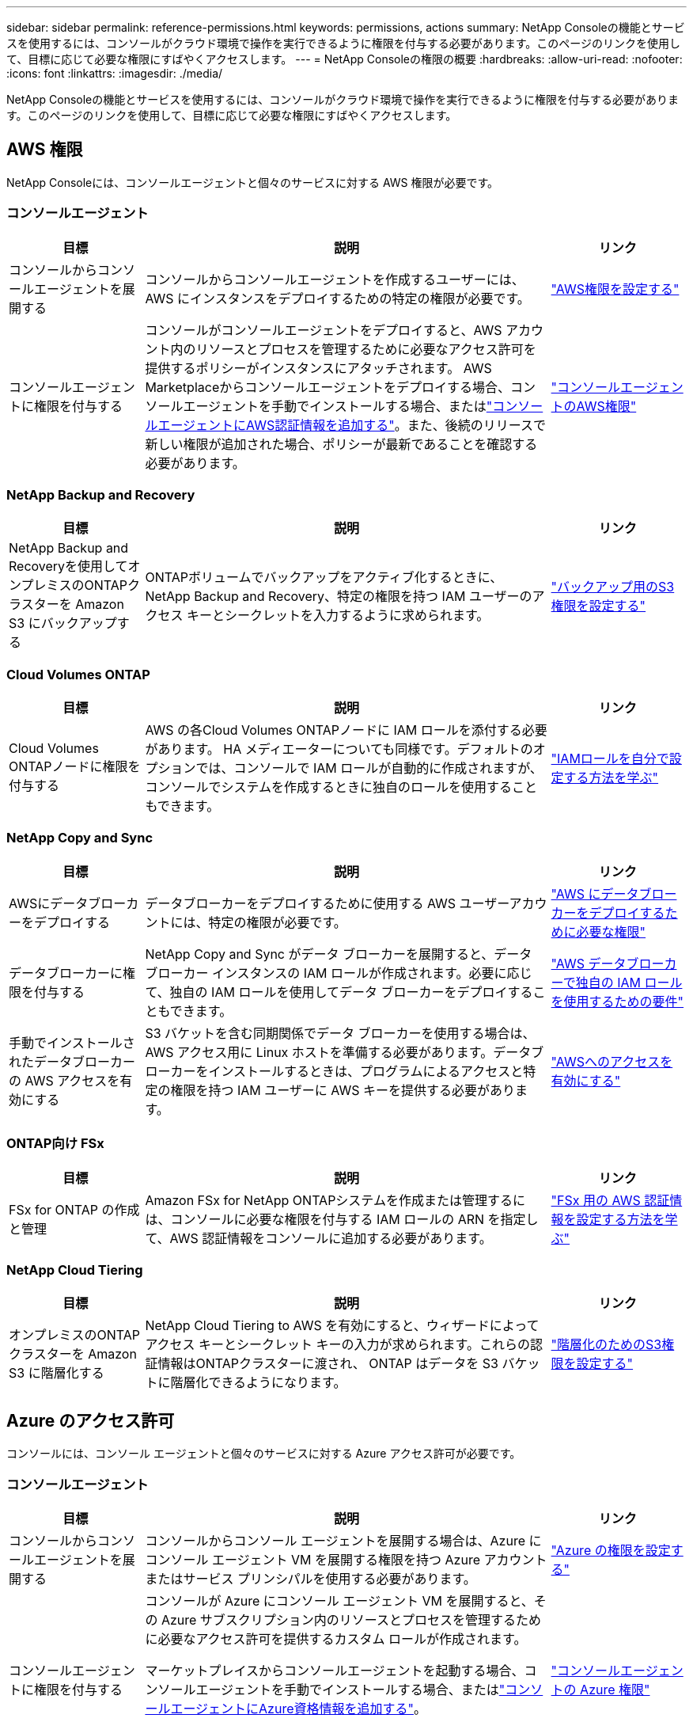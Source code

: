 ---
sidebar: sidebar 
permalink: reference-permissions.html 
keywords: permissions, actions 
summary: NetApp Consoleの機能とサービスを使用するには、コンソールがクラウド環境で操作を実行できるように権限を付与する必要があります。このページのリンクを使用して、目標に応じて必要な権限にすばやくアクセスします。 
---
= NetApp Consoleの権限の概要
:hardbreaks:
:allow-uri-read: 
:nofooter: 
:icons: font
:linkattrs: 
:imagesdir: ./media/


[role="lead"]
NetApp Consoleの機能とサービスを使用するには、コンソールがクラウド環境で操作を実行できるように権限を付与する必要があります。このページのリンクを使用して、目標に応じて必要な権限にすばやくアクセスします。



== AWS 権限

NetApp Consoleには、コンソールエージェントと個々のサービスに対する AWS 権限が必要です。



=== コンソールエージェント

[cols="20,60,20"]
|===
| 目標 | 説明 | リンク 


| コンソールからコンソールエージェントを展開する | コンソールからコンソールエージェントを作成するユーザーには、AWS にインスタンスをデプロイするための特定の権限が必要です。 | link:task-install-agent-aws-console.html#aws-permissions-agent["AWS権限を設定する"] 


| コンソールエージェントに権限を付与する | コンソールがコンソールエージェントをデプロイすると、AWS アカウント内のリソースとプロセスを管理するために必要なアクセス許可を提供するポリシーがインスタンスにアタッチされます。 AWS Marketplaceからコンソールエージェントをデプロイする場合、コンソールエージェントを手動でインストールする場合、またはlink:task-adding-aws-accounts.html#add-credentials-agent-aws["コンソールエージェントにAWS認証情報を追加する"]。また、後続のリリースで新しい権限が追加された場合、ポリシーが最新であることを確認する必要があります。 | link:reference-permissions-aws.html["コンソールエージェントのAWS権限"] 
|===


=== NetApp Backup and Recovery

[cols="20,60,20"]
|===
| 目標 | 説明 | リンク 


| NetApp Backup and Recoveryを使用してオンプレミスのONTAPクラスターを Amazon S3 にバックアップする | ONTAPボリュームでバックアップをアクティブ化するときに、 NetApp Backup and Recovery、特定の権限を持つ IAM ユーザーのアクセス キーとシークレットを入力するように求められます。 | https://docs.netapp.com/us-en/data-services-backup-recovery/prev-ontap-backup-onprem-aws.html["バックアップ用のS3権限を設定する"^] 
|===


=== Cloud Volumes ONTAP

[cols="20,60,20"]
|===
| 目標 | 説明 | リンク 


| Cloud Volumes ONTAPノードに権限を付与する | AWS の各Cloud Volumes ONTAPノードに IAM ロールを添付する必要があります。 HA メディエーターについても同様です。デフォルトのオプションでは、コンソールで IAM ロールが自動的に作成されますが、コンソールでシステムを作成するときに独自のロールを使用することもできます。 | https://docs.netapp.com/us-en/storage-management-cloud-volumes-ontap/task-set-up-iam-roles.html["IAMロールを自分で設定する方法を学ぶ"^] 
|===


=== NetApp Copy and Sync

[cols="20,60,20"]
|===
| 目標 | 説明 | リンク 


| AWSにデータブローカーをデプロイする | データブローカーをデプロイするために使用する AWS ユーザーアカウントには、特定の権限が必要です。 | https://docs.netapp.com/us-en/data-services-copy-sync/task-installing-aws.html#permissions-required-to-deploy-the-data-broker-in-aws["AWS にデータブローカーをデプロイするために必要な権限"^] 


| データブローカーに権限を付与する | NetApp Copy and Sync がデータ ブローカーを展開すると、データ ブローカー インスタンスの IAM ロールが作成されます。必要に応じて、独自の IAM ロールを使用してデータ ブローカーをデプロイすることもできます。 | https://docs.netapp.com/us-en/data-services-copy-sync/task-installing-aws.html#requirements-to-use-your-own-iam-role-with-the-aws-data-broker["AWS データブローカーで独自の IAM ロールを使用するための要件"^] 


| 手動でインストールされたデータブローカーの AWS アクセスを有効にする | S3 バケットを含む同期関係でデータ ブローカーを使用する場合は、AWS アクセス用に Linux ホストを準備する必要があります。データブローカーをインストールするときは、プログラムによるアクセスと特定の権限を持つ IAM ユーザーに AWS キーを提供する必要があります。 | https://docs.netapp.com/us-en/data-services-copy-sync/task-installing-linux.html#enabling-access-to-aws["AWSへのアクセスを有効にする"^] 
|===


=== ONTAP向け FSx

[cols="20,60,20"]
|===
| 目標 | 説明 | リンク 


| FSx for ONTAP の作成と管理 | Amazon FSx for NetApp ONTAPシステムを作成または管理するには、コンソールに必要な権限を付与する IAM ロールの ARN を指定して、AWS 認証情報をコンソールに追加する必要があります。 | https://docs.netapp.com/us-en/storage-management-fsx-ontap/requirements/task-setting-up-permissions-fsx.html["FSx 用の AWS 認証情報を設定する方法を学ぶ"^] 
|===


=== NetApp Cloud Tiering

[cols="20,60,20"]
|===
| 目標 | 説明 | リンク 


| オンプレミスのONTAPクラスターを Amazon S3 に階層化する | NetApp Cloud Tiering to AWS を有効にすると、ウィザードによってアクセス キーとシークレット キーの入力が求められます。これらの認証情報はONTAPクラスターに渡され、 ONTAP はデータを S3 バケットに階層化できるようになります。 | https://docs.netapp.com/us-en/bluexp-tiering/task-tiering-onprem-aws.html#set-up-s3-permissions["階層化のためのS3権限を設定する"^] 
|===


== Azure のアクセス許可

コンソールには、コンソール エージェントと個々のサービスに対する Azure アクセス許可が必要です。



=== コンソールエージェント

[cols="20,60,20"]
|===
| 目標 | 説明 | リンク 


| コンソールからコンソールエージェントを展開する | コンソールからコンソール エージェントを展開する場合は、Azure にコンソール エージェント VM を展開する権限を持つ Azure アカウントまたはサービス プリンシパルを使用する必要があります。 | link:task-install-agent-azure-console.html#agent-custom-role["Azure の権限を設定する"] 


| コンソールエージェントに権限を付与する  a| 
コンソールが Azure にコンソール エージェント VM を展開すると、その Azure サブスクリプション内のリソースとプロセスを管理するために必要なアクセス許可を提供するカスタム ロールが作成されます。

マーケットプレイスからコンソールエージェントを起動する場合、コンソールエージェントを手動でインストールする場合、またはlink:task-adding-azure-accounts.html#add-credentials-azure["コンソールエージェントにAzure資格情報を追加する"]。

また、後続のリリースで新しい権限が追加された場合、ポリシーが最新であることを確認する必要があります。
 a| 
link:reference-permissions-azure.html["コンソールエージェントの Azure 権限"]

|===


=== NetApp Backup and Recovery

[cols="20,60,20"]
|===
| 目標 | 説明 | リンク 


| Cloud Volumes ONTAP をAzure BLOB ストレージにバックアップする  a| 
NetApp Backup and Recoveryを使用してCloud Volumes ONTAPをバックアップする場合、次のシナリオでコンソール エージェントに権限を追加する必要があります。

* 「検索と復元」機能を使用したい
* 顧客管理暗号鍵（CMEK）を使用したい

 a| 
* https://docs.netapp.com/us-en/data-services-backup-recovery/prev-ontap-backup-cvo-azure.html["バックアップとリカバリを使用して、 Cloud Volumes ONTAPデータを Azure Blob ストレージにバックアップします。"^]




| オンプレミスのONTAPクラスターを Azure BLOB ストレージにバックアップする | NetApp Backup and Recoveryを使用してオンプレミスの ONTAP クラスターをバックアップする場合は、「検索と復元」機能を使用するために、コンソール エージェントに権限を追加する必要があります。 | https://docs.netapp.com/us-en/data-services-backup-recovery/prev-ontap-backup-onprem-azure.html["バックアップとリカバリを使用してオンプレミスの ONTAPデータを Azure Blob ストレージにバックアップする"^] 
|===


=== NetAppコピーと同期

[cols="20,60,20"]
|===
| 目標 | 説明 | リンク 


| Azureにデータブローカーをデプロイする | データ ブローカーをデプロイするために使用する Azure ユーザー アカウントには、必要なアクセス許可が必要です。 | https://docs.netapp.com/us-en/data-services-copy-sync/task-installing-azure.html#permissions-required-to-deploy-the-data-broker-in-azure["Azure にデータ ブローカーをデプロイするために必要な権限"^] 
|===


== Google Cloud の権限

コンソールでは、コンソール エージェントと個々のサービスに対する Google Cloud 権限が必要です。



=== コンソールエージェント

[cols="20,60,20"]
|===
| 目標 | 説明 | リンク 


| コンソールからコンソールエージェントを展開する | コンソールからコンソール エージェントをデプロイする Google Cloud ユーザーには、Google Cloud にコンソール エージェントをデプロイするための特定の権限が必要です。 | link:task-install-agent-google-console-gcloud.html#console-permissions-google["コンソールエージェントを作成するための権限を設定する"] 


| コンソールエージェントに権限を付与する | コンソール エージェント VM インスタンスのサービス アカウントには、日常的な操作のための特定の権限が必要です。展開中に、サービス アカウントをコンソール エージェントに関連付ける必要があります。また、後続のリリースで新しい権限が追加された場合、ポリシーが最新であることを確認する必要があります。 | link:task-install-agent-google-console-gcloud.html#console-permissions-google["コンソールエージェントの権限を設定する"] 
|===


=== NetApp Backup and Recovery

[cols="20,60,20"]
|===
| 目標 | 説明 | リンク 


| Cloud Volumes ONTAPをGoogle Cloudにバックアップする  a| 
NetApp Backup and Recoveryを使用してCloud Volumes ONTAPをバックアップする場合、次のシナリオでコンソール エージェントに権限を追加する必要があります。

* 「検索と復元」機能を使用したい
* 顧客管理暗号鍵（CMEK）を使用したい

 a| 
* https://docs.netapp.com/us-en/data-services-backup-recovery/prev-ontap-backup-cvo-gcp.html["バックアップとリカバリを使用して、 Cloud Volumes ONTAPデータを Google Cloud Storage にバックアップします。"^]
* https://docs.netapp.com/us-en/data-services-backup-recovery/prev-ontap-backup-cvo-gcp.html["CMEK の権限"^]




| オンプレミスのONTAPクラスタを Google Cloud にバックアップする | NetApp Backup and Recoveryを使用してオンプレミスの ONTAP クラスターをバックアップする場合は、「検索と復元」機能を使用するために、コンソール エージェントに権限を追加する必要があります。 | https://docs.netapp.com/us-en/data-services-backup-recovery/prev-ontap-backup-onprem-gcp.html["バックアップとリカバリを使用してオンプレミスのONTAPデータを Google Cloud Storage にバックアップする"^] 
|===


=== NetApp Copy and Sync

[cols="20,60,20"]
|===
| 目標 | 説明 | リンク 


| Google Cloud にデータブローカーをデプロイする | データ ブローカーをデプロイする Google Cloud ユーザーに必要な権限があることを確認します。 | https://docs.netapp.com/us-en/data-services-copy-sync/task-installing-gcp.html#permissions-required-to-deploy-the-data-broker-in-google-cloud["Google Cloud にデータブローカーをデプロイするために必要な権限"^] 


| 手動でインストールされたデータブローカーの Google Cloud アクセスを有効にする | Google Cloud Storage バケットを含む同期関係でデータ ブローカーを使用する予定の場合は、Google Cloud アクセス用に Linux ホストを準備する必要があります。データ ブローカーをインストールするときは、特定の権限を持つサービス アカウントのキーを指定する必要があります。 | https://docs.netapp.com/us-en/data-services-copy-sync/task-installing-linux.html#enabling-access-to-google-cloud["Google Cloudへのアクセスを有効にする"^] 
|===


== StorageGRID権限

コンソールには、2 つのサービスに対するStorageGRID権限が必要です。



=== NetApp Backup and Recovery

[cols="20,60,20"]
|===
| 目標 | 説明 | リンク 


| オンプレミスのONTAPクラスターをStorageGRIDにバックアップする | StorageGRID をONTAPクラスターのバックアップ ターゲットとして準備する場合、 NetApp Backup and Recovery、特定の権限を持つ IAM ユーザーのアクセス キーとシークレットを入力するように求められます。 | https://docs.netapp.com/us-en/data-services-backup-recovery/prev-ontap-backup-onprem-storagegrid.html["StorageGRIDをバックアップターゲットとして準備する"^] 
|===


=== NetApp Cloud Tiering

[cols="20,60,20"]
|===
| 目標 | 説明 | リンク 


| オンプレミスのONTAPクラスターをStorageGRIDに階層化 | NetApp Cloud Tiering をStorageGRIDに設定する場合は、Cloud Tiering に S3 アクセス キーと秘密キーを提供する必要があります。クラウド階層化では、キーを使用してバケットにアクセスします。 | https://docs.netapp.com/us-en/data-services-backup-recovery/prev-ontap-backup-onprem-storagegrid.html["StorageGRIDへの階層化を準備する"^] 
|===